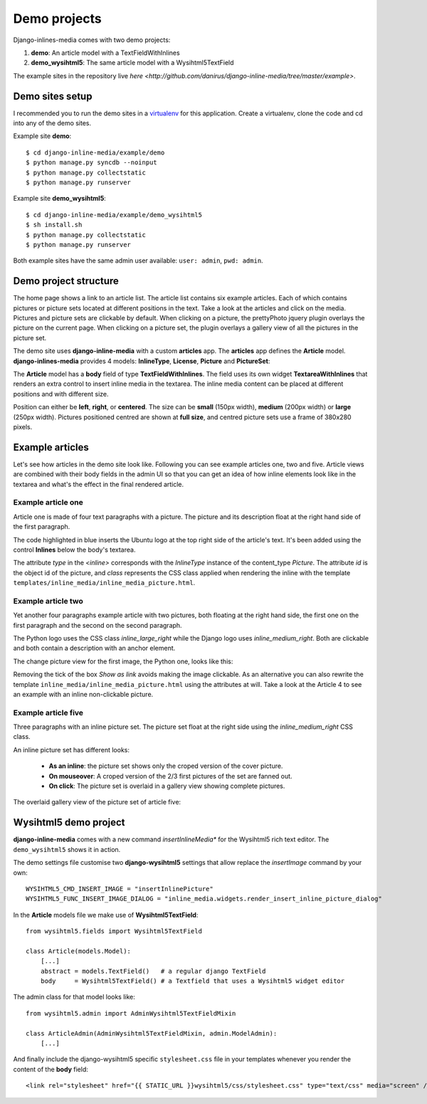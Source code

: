 .. _ref-example:

=============
Demo projects
=============

Django-inlines-media comes with two demo projects:

1. **demo**: An article model with a TextFieldWithInlines
2. **demo_wysihtml5**: The same article model with a Wysihtml5TextField


The example sites in the repository live `here <http://github.com/danirus/django-inline-media/tree/master/example>`.

.. index::
   pair: Demo; Setup

Demo sites setup
================

I recommended you to run the demo sites in a `virtualenv <http://www.virtualenv.org/en/latest/>`_ for this application. Create a virtualenv, clone the code and cd into any of the demo sites.

Example site **demo**::

    $ cd django-inline-media/example/demo
    $ python manage.py syncdb --noinput
    $ python manage.py collectstatic
    $ python manage.py runserver

Example site **demo_wysihtml5**::

    $ cd django-inline-media/example/demo_wysihtml5
    $ sh install.sh
    $ python manage.py collectstatic
    $ python manage.py runserver

Both example sites have the same admin user available: ``user: admin``, ``pwd: admin``.


.. index::
   single: Demo
   pair: Demo; Project
   triple: Demo; Project; Structure


Demo project structure
======================

The home page shows a link to an article list. The article list contains six example articles. Each of which contains pictures or picture sets located at different positions in the text. Take a look at the articles and click on the media. Pictures and picture sets are clickable by default. When clicking on a picture, the prettyPhoto jquery plugin overlays the picture on the current page. When clicking on a picture set, the plugin overlays a gallery view of all the pictures in the picture set.

The demo site uses **django-inline-media** with a custom **articles** app. The **articles** app defines the **Article** model. **django-inlines-media** provides 4 models: **InlineType**, **License**, **Picture** and **PictureSet**:

.. image:: images/demo_admin.png

The **Article** model has a **body** field of type **TextFieldWithInlines**. The field uses its own widget **TextareaWithInlines** that renders an extra control to insert inline media in the textarea. The inline media content can be placed at different positions and with different size.

Position can either be **left**, **right**, or **centered**. The size can be **small** (150px width), **medium** (200px width) or **large** (250px width). Pictures positioned centred are shown at **full size**, and centred picture sets use a frame of 380x280 pixels.


Example articles
================

Let's see how articles in the demo site look like. Following you can see example articles one, two and five. Article views are combined with their body fields in the admin UI so that you can get an idea of how inline elements look like in the textarea and what's the effect in the final rendered article.

Example article one
-------------------

Article one is made of four text paragraphs with a picture. The picture and its description float at the right hand side of the first paragraph.

.. image:: images/demo_article_1.png

The code highlighted in blue inserts the Ubuntu logo at the top right side of the article's text. It's been added using the control **Inlines** below the body's textarea.

The attribute *type* in the *<inline>* corresponds with the *InlineType* instance of the content_type *Picture*. The attribute *id* is the object id of the picture, and *class* represents the CSS class applied when rendering the inline with the template ``templates/inline_media/inline_media_picture.html``.


Example article two
-------------------

Yet another four paragraphs example article with two pictures, both floating at the right hand side, the first one on the first paragraph and the second on the second paragraph. 

.. image:: images/demo_article_2.png

The Python logo uses the CSS class *inline_large_right* while the Django logo uses *inline_medium_right*. Both are clickable and both contain a description with an anchor element. 

The change picture view for the first image, the Python one, looks like this:

.. image:: images/demo_pic_change_view_python.png

Removing the tick of the box *Show as link* avoids making the image clickable. As an alternative you can also rewrite the template ``inline_media/inline_media_picture.html`` using the attributes at will. Take a look at the Article 4 to see an example with an inline non-clickable picture.


Example article five
--------------------

Three paragraphs with an inline picture set. The picture set float at the right side using the *inline_medium_right* CSS class.

.. image:: images/demo_article_5.png

An inline picture set has different looks: 

 * **As an inline**: the picture set shows only the croped version of the cover picture. 
 * **On mouseover**: A croped version of the 2/3 first pictures of the set are fanned out.
 * **On click**: The picture set is overlaid in a gallery view showing complete pictures.

The overlaid gallery view of the picture set of article five:

.. image:: images/demo_article_5_gallery.png


.. index::
   single: Wysihtml5
   pair: Wysihtml5; Demo

.. _ref-wysihtml5-demo:

Wysihtml5 demo project
======================

**django-inline-media** comes with a new command *insertInlineMedia** for the Wysihtml5 rich text editor. The ``demo_wysihtml5`` shows it in action.

The demo settings file customise two **django-wysihtml5** settings that allow replace the *insertImage* command by your own::

    WYSIHTML5_CMD_INSERT_IMAGE = "insertInlinePicture"
    WYSIHTML5_FUNC_INSERT_IMAGE_DIALOG = "inline_media.widgets.render_insert_inline_picture_dialog"

In the **Article** models file we make use of **Wysihtml5TextField**::

    from wysihtml5.fields import Wysihtml5TextField

    class Article(models.Model):
        [...]
        abstract = models.TextField()   # a regular django TextField
        body     = Wysihtml5TextField() # a Textfield that uses a Wysihtml5 widget editor

The admin class for that model looks like::

    from wysihtml5.admin import AdminWysihtml5TextFieldMixin

    class ArticleAdmin(AdminWysihtml5TextFieldMixin, admin.ModelAdmin):
        [...]

And finally include the django-wysihtml5 specific ``stylesheet.css`` file in your templates whenever you render the content of the **body** field::

    <link rel="stylesheet" href="{{ STATIC_URL }}wysihtml5/css/stylesheet.css" type="text/css" media="screen" />
